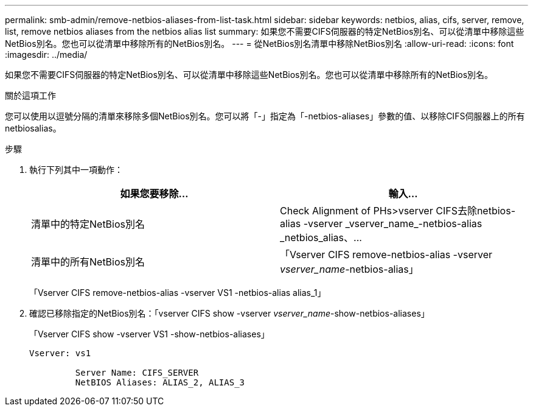 ---
permalink: smb-admin/remove-netbios-aliases-from-list-task.html 
sidebar: sidebar 
keywords: netbios, alias, cifs, server, remove, list, remove netbios aliases from the netbios alias list 
summary: 如果您不需要CIFS伺服器的特定NetBios別名、可以從清單中移除這些NetBios別名。您也可以從清單中移除所有的NetBios別名。 
---
= 從NetBios別名清單中移除NetBios別名
:allow-uri-read: 
:icons: font
:imagesdir: ../media/


[role="lead"]
如果您不需要CIFS伺服器的特定NetBios別名、可以從清單中移除這些NetBios別名。您也可以從清單中移除所有的NetBios別名。

.關於這項工作
您可以使用以逗號分隔的清單來移除多個NetBios別名。您可以將「-」指定為「-netbios-aliases」參數的值、以移除CIFS伺服器上的所有netbiosalias。

.步驟
. 執行下列其中一項動作：
+
|===
| 如果您要移除... | 輸入... 


 a| 
清單中的特定NetBios別名
 a| 
Check Alignment of PHs>+vserver CIFS去除netbios-alias -vserver _vserver_name_-netbios-alias _netbios_alias、...+



 a| 
清單中的所有NetBios別名
 a| 
「Vserver CIFS remove-netbios-alias -vserver _vserver_name_-netbios-alias」

|===
+
「Vserver CIFS remove-netbios-alias -vserver VS1 -netbios-alias alias_1」

. 確認已移除指定的NetBios別名：「vserver CIFS show -vserver _vserver_name_-show-netbios-aliases」
+
「Vserver CIFS show -vserver VS1 -show-netbios-aliases」

+
[listing]
----
Vserver: vs1

         Server Name: CIFS_SERVER
         NetBIOS Aliases: ALIAS_2, ALIAS_3
----

